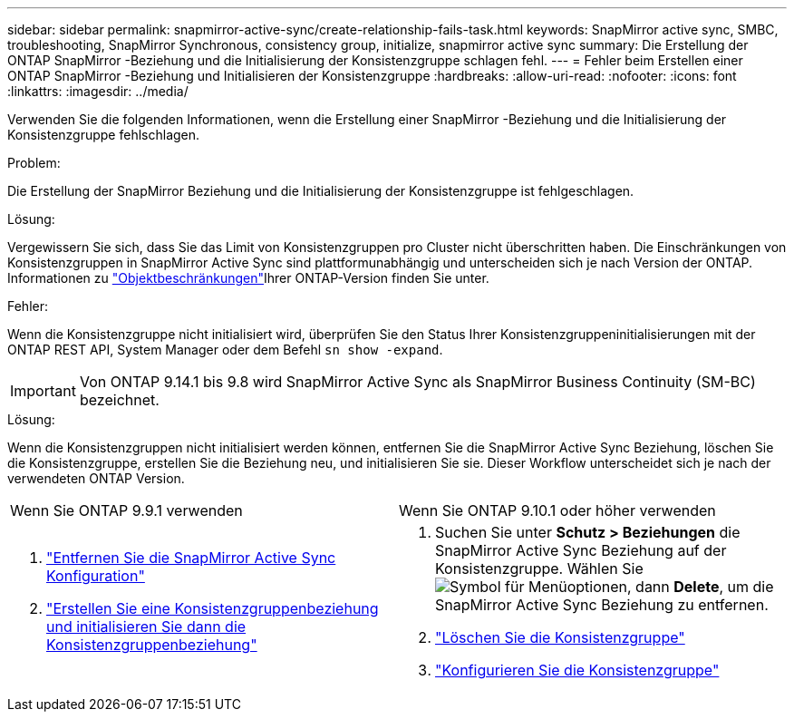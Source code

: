 ---
sidebar: sidebar 
permalink: snapmirror-active-sync/create-relationship-fails-task.html 
keywords: SnapMirror active sync, SMBC, troubleshooting, SnapMirror Synchronous, consistency group, initialize, snapmirror active sync 
summary: Die Erstellung der ONTAP SnapMirror -Beziehung und die Initialisierung der Konsistenzgruppe schlagen fehl. 
---
= Fehler beim Erstellen einer ONTAP SnapMirror -Beziehung und Initialisieren der Konsistenzgruppe
:hardbreaks:
:allow-uri-read: 
:nofooter: 
:icons: font
:linkattrs: 
:imagesdir: ../media/


[role="lead"]
Verwenden Sie die folgenden Informationen, wenn die Erstellung einer SnapMirror -Beziehung und die Initialisierung der Konsistenzgruppe fehlschlagen.

.Problem:
Die Erstellung der SnapMirror Beziehung und die Initialisierung der Konsistenzgruppe ist fehlgeschlagen.

.Lösung:
Vergewissern Sie sich, dass Sie das Limit von Konsistenzgruppen pro Cluster nicht überschritten haben. Die Einschränkungen von Konsistenzgruppen in SnapMirror Active Sync sind plattformunabhängig und unterscheiden sich je nach Version der ONTAP. Informationen zu link:limits-reference.html["Objektbeschränkungen"]Ihrer ONTAP-Version finden Sie unter.

.Fehler:
Wenn die Konsistenzgruppe nicht initialisiert wird, überprüfen Sie den Status Ihrer Konsistenzgruppeninitialisierungen mit der ONTAP REST API, System Manager oder dem Befehl `sn show -expand`.


IMPORTANT: Von ONTAP 9.14.1 bis 9.8 wird SnapMirror Active Sync als SnapMirror Business Continuity (SM-BC) bezeichnet.

.Lösung:
Wenn die Konsistenzgruppen nicht initialisiert werden können, entfernen Sie die SnapMirror Active Sync Beziehung, löschen Sie die Konsistenzgruppe, erstellen Sie die Beziehung neu, und initialisieren Sie sie. Dieser Workflow unterscheidet sich je nach der verwendeten ONTAP Version.

|===


| Wenn Sie ONTAP 9.9.1 verwenden | Wenn Sie ONTAP 9.10.1 oder höher verwenden 


 a| 
. link:remove-configuration-task.html["Entfernen Sie die SnapMirror Active Sync Konfiguration"]
. link:protect-task.html["Erstellen Sie eine Konsistenzgruppenbeziehung und initialisieren Sie dann die Konsistenzgruppenbeziehung"]

 a| 
. Suchen Sie unter *Schutz > Beziehungen* die SnapMirror Active Sync Beziehung auf der Konsistenzgruppe. Wählen Sie image:../media/icon_kabob.gif["Symbol für Menüoptionen"], dann *Delete*, um die SnapMirror Active Sync Beziehung zu entfernen.
. link:../consistency-groups/delete-task.html["Löschen Sie die Konsistenzgruppe"]
. link:../consistency-groups/configure-task.html["Konfigurieren Sie die Konsistenzgruppe"]


|===